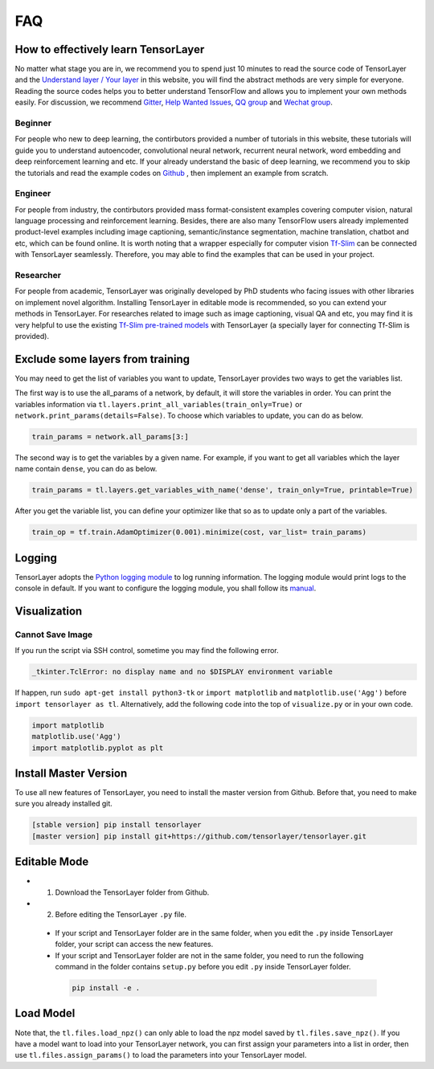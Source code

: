 .. _faq:

============
FAQ
============


How to effectively learn TensorLayer
=====================================

No matter what stage you are in, we recommend you to spend just 10 minutes to
read the source code of TensorLayer and the `Understand layer / Your layer <http://tensorlayer.readthedocs.io/en/stable/modules/layers.html>`__
in this website, you will find the abstract methods are very simple for everyone.
Reading the source codes helps you to better understand TensorFlow and allows
you to implement your own methods easily. For discussion, we recommend
`Gitter <https://gitter.im/tensorlayer/Lobby#?utm_source=badge&utm_medium=badge&utm_campaign=pr-badge>`__,
`Help Wanted Issues <https://waffle.io/tensorlayer/tensorlayer>`__,
`QQ group <https://github.com/tensorlayer/tensorlayer/blob/master/img/img_qq.png>`__
and `Wechat group <https://github.com/shorxp/tensorlayer-chinese/blob/master/docs/wechat_group.md>`__.

Beginner
-----------
For people who new to deep learning, the contirbutors provided a number of tutorials in this website, these tutorials will guide you to understand autoencoder, convolutional neural network, recurrent neural network, word embedding and deep reinforcement learning and etc. If your already understand the basic of deep learning, we recommend you to skip the tutorials and read the example codes on `Github <https://github.com/tensorlayer/tensorlayer>`__ , then implement an example from scratch.

Engineer
------------
For people from industry, the contirbutors provided mass format-consistent examples covering computer vision, natural language processing and reinforcement learning. Besides, there are also many TensorFlow users already implemented product-level examples including image captioning, semantic/instance segmentation, machine translation, chatbot and etc, which can be found online.
It is worth noting that a wrapper especially for computer vision `Tf-Slim <https://github.com/tensorflow/models/tree/master/slim#Pretrained>`__ can be connected with TensorLayer seamlessly.
Therefore, you may able to find the examples that can be used in your project.

Researcher
-------------
For people from academic, TensorLayer was originally developed by PhD students who facing issues with other libraries on implement novel algorithm. Installing TensorLayer in editable mode is recommended, so you can extend your methods in TensorLayer.
For researches related to image such as image captioning, visual QA and etc, you may find it is very helpful to use the existing `Tf-Slim pre-trained models <https://github.com/tensorflow/models/tree/master/slim#Pretrained>`__ with TensorLayer (a specially layer for connecting Tf-Slim is provided).


Exclude some layers from training
======================================

You may need to get the list of variables you want to update, TensorLayer provides two ways to get the variables list.

The first way is to use the all_params of a network, by default, it will store the variables in order.
You can print the variables information via
``tl.layers.print_all_variables(train_only=True)`` or ``network.print_params(details=False)``.
To choose which variables to update, you can do as below.

.. code-block:: python

  train_params = network.all_params[3:]

The second way is to get the variables by a given name. For example, if you want to get all variables which the layer name contain ``dense``, you can do as below.

.. code-block:: python

  train_params = tl.layers.get_variables_with_name('dense', train_only=True, printable=True)

After you get the variable list, you can define your optimizer like that so as to update only a part of the variables.

.. code-block:: python

  train_op = tf.train.AdamOptimizer(0.001).minimize(cost, var_list= train_params)


Logging
==========

TensorLayer adopts the `Python logging module <https://docs.python.org/3/library/logging.html>`__
to log running information.
The logging module would print logs to the console in default.
If you want to configure the logging module,
you shall follow its `manual <https://docs.python.org/3/library/logging.html>`__.

Visualization
===============

Cannot Save Image
-----------------------

If you run the script via SSH control, sometime you may find the following error.

.. code-block:: bash

  _tkinter.TclError: no display name and no $DISPLAY environment variable

If happen, run ``sudo apt-get install python3-tk`` or ``import matplotlib`` and ``matplotlib.use('Agg')`` before ``import tensorlayer as tl``.
Alternatively, add the following code into the top of ``visualize.py`` or in your own code.

.. code-block:: python

  import matplotlib
  matplotlib.use('Agg')
  import matplotlib.pyplot as plt


Install Master Version
========================

To use all new features of TensorLayer, you need to install the master version from Github.
Before that, you need to make sure you already installed git.

.. code-block:: bash

  [stable version] pip install tensorlayer
  [master version] pip install git+https://github.com/tensorlayer/tensorlayer.git

Editable Mode
===============

- 1. Download the TensorLayer folder from Github.
- 2. Before editing the TensorLayer ``.py`` file.

 - If your script and TensorLayer folder are in the same folder, when you edit the ``.py`` inside TensorLayer folder, your script can access the new features.
 - If your script and TensorLayer folder are not in the same folder, you need to run the following command in the folder contains ``setup.py`` before you edit ``.py`` inside TensorLayer folder.

  .. code-block:: bash

    pip install -e .


Load Model
===========

Note that, the ``tl.files.load_npz()`` can only able to load the npz model saved by ``tl.files.save_npz()``.
If you have a model want to load into your TensorLayer network, you can first assign your parameters into a list in order,
then use ``tl.files.assign_params()`` to load the parameters into your TensorLayer model.



.. _GitHub: https://github.com/tensorlayer/tensorlayer
.. _Deeplearning Tutorial: http://deeplearning.stanford.edu/tutorial/
.. _Convolutional Neural Networks for Visual Recognition: http://cs231n.github.io/
.. _Neural Networks and Deep Learning: http://neuralnetworksanddeeplearning.com/
.. _TensorFlow tutorial: https://www.tensorflow.org/versions/r0.9/tutorials/index.html
.. _Understand Deep Reinforcement Learning: http://karpathy.github.io/2016/05/31/rl/
.. _Understand Recurrent Neural Network: http://karpathy.github.io/2015/05/21/rnn-effectiveness/
.. _Understand LSTM Network: http://colah.github.io/posts/2015-08-Understanding-LSTMs/
.. _Word Representations: http://colah.github.io/posts/2014-07-NLP-RNNs-Representations/

